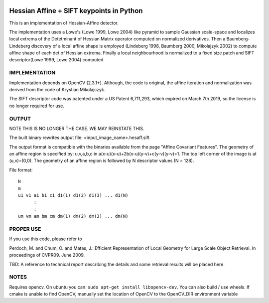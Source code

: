 |Travis| |Pypi|


Hessian Affine + SIFT keypoints in Python
=========================================

This is an implementation of Hessian-Affine detector. 

The implementation uses a Lowe's (Lowe 1999, Lowe 2004) like pyramid
to sample Gaussian scale-space and localizes local extrema of the
Detetminant of Hessian Matrix operator computed on normalized
derivatives. Then a Baumberg-Lindeberg discovery of a local affine
shape is employed (Lindeberg 1998, Baumberg 2000, Mikolajzyk 2002) to
compute affine shape of each det of Hessian extrema. Finally a local
neighbourhood is normalized to a fixed size patch and SIFT
descriptor(Lowe 1999, Lowe 2004) computed.


IMPLEMENTATION
--------------

Implementation depends on OpenCV (2.3.1+). Although, the code is
original, the affine iteration and normalization was derived from the
code of Krystian Mikolajczyk.

The SIFT descriptor code was patented under a US Patent 6,711,293, which
expired on March 7th 2019, so the license is no longer required for use. 


OUTPUT
------

NOTE THIS IS NO LONGER THE CASE. WE MAY REINSTATE THIS.

The built binary rewrites output file: <input_image_name>.hesaff.sift

The output format is compatible with the binaries available from the
page "Affine Covariant Features". The geometry of an affine region is
specified by: u,v,a,b,c in a(x-u)(x-u)+2b(x-u)(y-v)+c(y-v)(y-v)=1. The
top left corner of the image is at (u,v)=(0,0). The geometry of an
affine region is followed by N descriptor values (N = 128).  

File format:

::

    N
    m
    u1 v1 a1 b1 c1 d1(1) d1(2) d1(3) ... d1(N)
          :
          :
    um vm am bm cm dm(1) dm(2) dm(3) ... dm(N)


PROPER USE
----------

If you use this code, please refer to

Perdoch, M. and Chum, O. and Matas, J.: Efficient Representation of
Local Geometry for Large Scale Object Retrieval. In proceedings of
CVPR09. June 2009.

TBD: A reference to technical report describing the details and some
retrieval results will be placed here.


NOTES
-----

Requires opencv. On ubuntu you can: ``sudo apt-get install libopencv-dev``. You can also build / use wheels. If cmake is unable to find OpenCV, manually set the location of OpenCV to the OpenCV_DIR environment variable


.. |Travis| image:: https://img.shields.io/travis/WildbookOrg/hesaff/master.svg?label=Travis%20CI
   :target: https://travis-ci.org/WildbookOrg/hesaff?branch=master
.. |Pypi| image:: https://img.shields.io/pypi/v/hesaff.svg
   :target: https://pypi.python.org/pypi/wbia-pyhesaff
